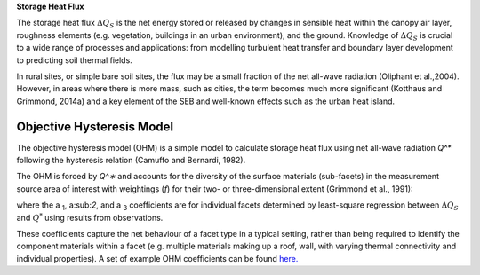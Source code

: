 .. _QS:

**Storage Heat Flux**


The storage heat flux :math:`\Delta Q_S` is the net energy stored or released by changes in sensible heat within the canopy air layer, roughness elements (e.g. vegetation, buildings in an urban environment), and the ground.
Knowledge of :math:`\Delta Q_S` is crucial to a wide range of processes and applications: from modelling turbulent heat transfer and boundary layer development to predicting soil thermal fields.

In rural sites, or simple bare soil sites, the flux may be a small fraction of the net all-wave radiation (Oliphant et al.,2004).
However, in areas where there is more mass, such as cities, the term becomes much more significant (Kotthaus and Grimmond, 2014a) and a key element of the SEB and well-known effects such as the urban heat island.


Objective Hysteresis Model
----------------------------------------------------------------

The objective hysteresis model (OHM) is a simple model to calculate storage heat flux using net all-wave radiation `Q^*` following the hysteresis relation (Camuffo and Bernardi, 1982).

The OHM is forced by `Q^∗` and accounts for the diversity of the surface materials (sub-facets) in the measurement source area of interest with weightings (`f`) for their two- or three-dimensional extent (Grimmond et al., 1991):

.. math::
  :label: ohm

  \Delta Q_{\mathrm{S}}=\sum_{i} f_{i}\left(a_{1, i} Q_{i}^{*}+a_{2, i} \frac{\partial Q_{i}^{*}}{\partial t}+a_{3, i}\right)

where the a :sub:`1`, a:sub:`2`, and a :sub:`3` coefficients are for individual facets determined by least-square regression between :math:`\Delta Q_S` and :math:`Q^*` using results from observations.

These coefficients capture the net behaviour of a facet type in a typical setting, rather than being required to identify the component materials within a facet (e.g. multiple materials making up a roof, wall, with varying thermal connectivity and individual properties). A set of example OHM coefficients can be found `here. <https://suews.readthedocs.io/en/latest/input_files/SUEWS_SiteInfo/Typical_Values.html#ohm-coefficients>`_

